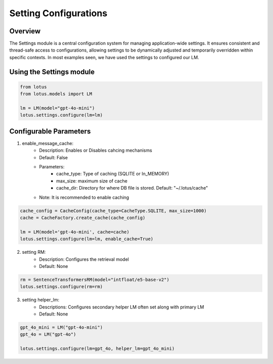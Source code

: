 Setting Configurations
=======================

Overview
---------
The Settings module is a central configuration system for managing application-wide settings. 
It ensures consistent and thread-safe access to configurations, allowing settings to be dynamically 
adjusted and temporarily overridden within specific contexts. In most examples seen, we have 
used the settings to configured our LM.

Using the Settings module
--------------------------
.. code-block:: python
    
    from lotus
    from lotus.models import LM

    lm = LM(model="gpt-4o-mini")
    lotus.settings.configure(lm=lm)

Configurable Parameters
--------------------------

1. enable_message_cache: 
    * Description: Enables or Disables cahcing mechanisms
    * Default: False
    * Parameters: 
        - cache_type: Type of caching (SQLITE or In_MEMORY)
        - max_size: maximum size of cache
        - cache_dir: Directory for where DB file is stored. Default: "~/.lotus/cache"
    * Note: It is recommended to enable caching
.. code-block:: python

    cache_config = CacheConfig(cache_type=CacheType.SQLITE, max_size=1000)
    cache = CacheFactory.create_cache(cache_config)

    lm = LM(model='gpt-4o-mini', cache=cache)
    lotus.settings.configure(lm=lm, enable_cache=True)

2. setting RM:
    * Description: Configures the retrieval model
    * Default: None
.. code-block:: python

    rm = SentenceTransformersRM(model="intfloat/e5-base-v2")
    lotus.settings.configure(rm=rm)

3. setting helper_lm:
    * Descriptions: Configures secondary helper LM often set along with primary LM
    * Default: None
.. code-block:: python

    gpt_4o_mini = LM("gpt-4o-mini")
    gpt_4o = LM("gpt-4o")

    lotus.settings.configure(lm=gpt_4o, helper_lm=gpt_4o_mini)

